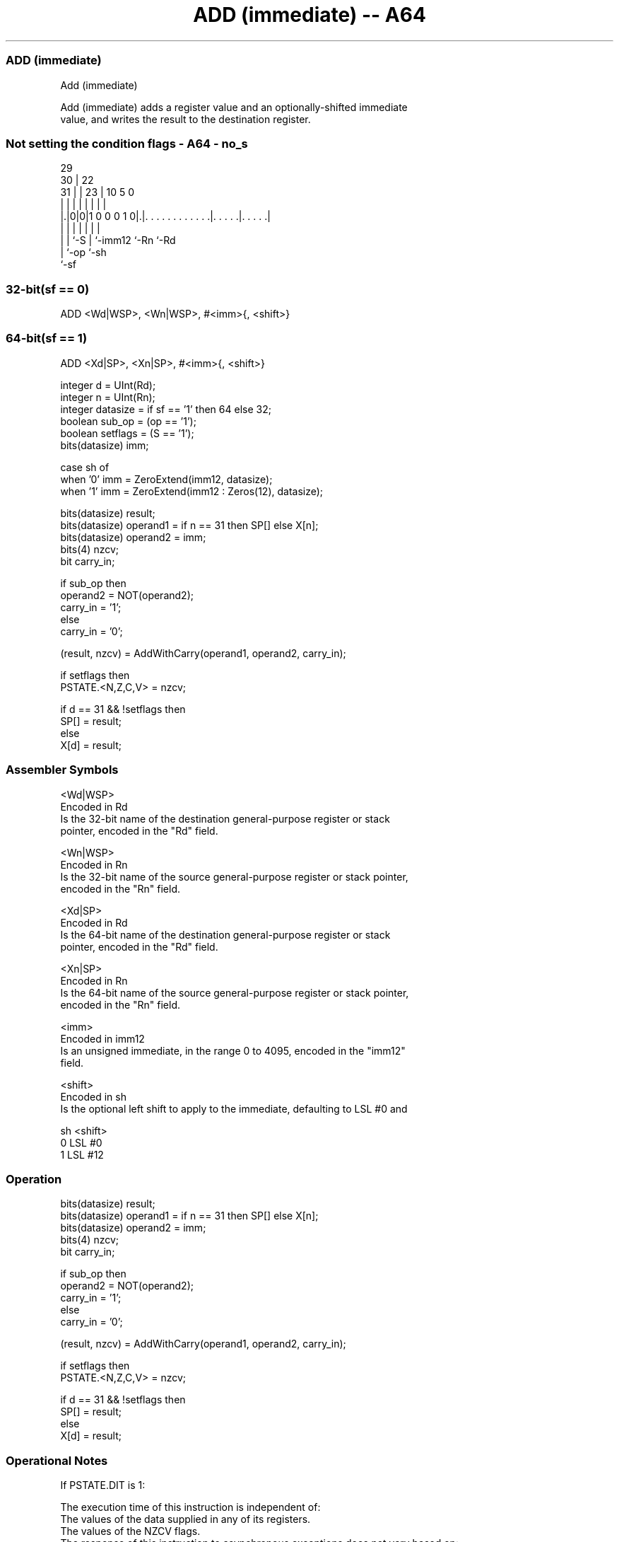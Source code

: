 .nh
.TH "ADD (immediate) -- A64" "7" " "  "instruction" "general"
.SS ADD (immediate)
 Add (immediate)

 Add (immediate) adds a register value and an optionally-shifted immediate
 value, and writes the result to the destination register.



.SS Not setting the condition flags - A64 - no_s
 
                                                                   
       29                                                          
     30 |            22                                            
   31 | |          23 |                      10         5         0
    | | |           | |                       |         |         |
  |.|0|0|1 0 0 0 1 0|.|. . . . . . . . . . . .|. . . . .|. . . . .|
  | | |             | |                       |         |
  | | `-S           | `-imm12                 `-Rn      `-Rd
  | `-op            `-sh
  `-sf
  
  
 
.SS 32-bit(sf == 0)
 
 ADD  <Wd|WSP>, <Wn|WSP>, #<imm>{, <shift>}
.SS 64-bit(sf == 1)
 
 ADD  <Xd|SP>, <Xn|SP>, #<imm>{, <shift>}
 
 integer d = UInt(Rd);
 integer n = UInt(Rn);
 integer datasize = if sf == '1' then 64 else 32;
 boolean sub_op = (op == '1');
 boolean setflags = (S == '1');
 bits(datasize) imm;
 
 case sh of
     when '0' imm = ZeroExtend(imm12, datasize);
     when '1' imm = ZeroExtend(imm12 : Zeros(12), datasize);
 
 bits(datasize) result;
 bits(datasize) operand1 = if n == 31 then SP[] else X[n];
 bits(datasize) operand2 = imm;
 bits(4) nzcv;
 bit carry_in;
 
 if sub_op then
     operand2 = NOT(operand2);
     carry_in = '1';
 else
     carry_in = '0';
 
 (result, nzcv) = AddWithCarry(operand1, operand2, carry_in);
 
 if setflags then 
     PSTATE.<N,Z,C,V> = nzcv;
 
 if d == 31 && !setflags then
     SP[] = result;
 else
     X[d] = result;
 

.SS Assembler Symbols

 <Wd|WSP>
  Encoded in Rd
  Is the 32-bit name of the destination general-purpose register or stack
  pointer, encoded in the "Rd" field.

 <Wn|WSP>
  Encoded in Rn
  Is the 32-bit name of the source general-purpose register or stack pointer,
  encoded in the "Rn" field.

 <Xd|SP>
  Encoded in Rd
  Is the 64-bit name of the destination general-purpose register or stack
  pointer, encoded in the "Rd" field.

 <Xn|SP>
  Encoded in Rn
  Is the 64-bit name of the source general-purpose register or stack pointer,
  encoded in the "Rn" field.

 <imm>
  Encoded in imm12
  Is an unsigned immediate, in the range 0 to 4095, encoded in the "imm12"
  field.

 <shift>
  Encoded in sh
  Is the optional left shift to apply to the immediate, defaulting to LSL #0 and

  sh <shift> 
  0  LSL #0  
  1  LSL #12 



.SS Operation

 bits(datasize) result;
 bits(datasize) operand1 = if n == 31 then SP[] else X[n];
 bits(datasize) operand2 = imm;
 bits(4) nzcv;
 bit carry_in;
 
 if sub_op then
     operand2 = NOT(operand2);
     carry_in = '1';
 else
     carry_in = '0';
 
 (result, nzcv) = AddWithCarry(operand1, operand2, carry_in);
 
 if setflags then 
     PSTATE.<N,Z,C,V> = nzcv;
 
 if d == 31 && !setflags then
     SP[] = result;
 else
     X[d] = result;


.SS Operational Notes

 
 If PSTATE.DIT is 1: 
 
 The execution time of this instruction is independent of: 
 The values of the data supplied in any of its registers.
 The values of the NZCV flags.
 The response of this instruction to asynchronous exceptions does not vary based on: 
 The values of the data supplied in any of its registers.
 The values of the NZCV flags.

